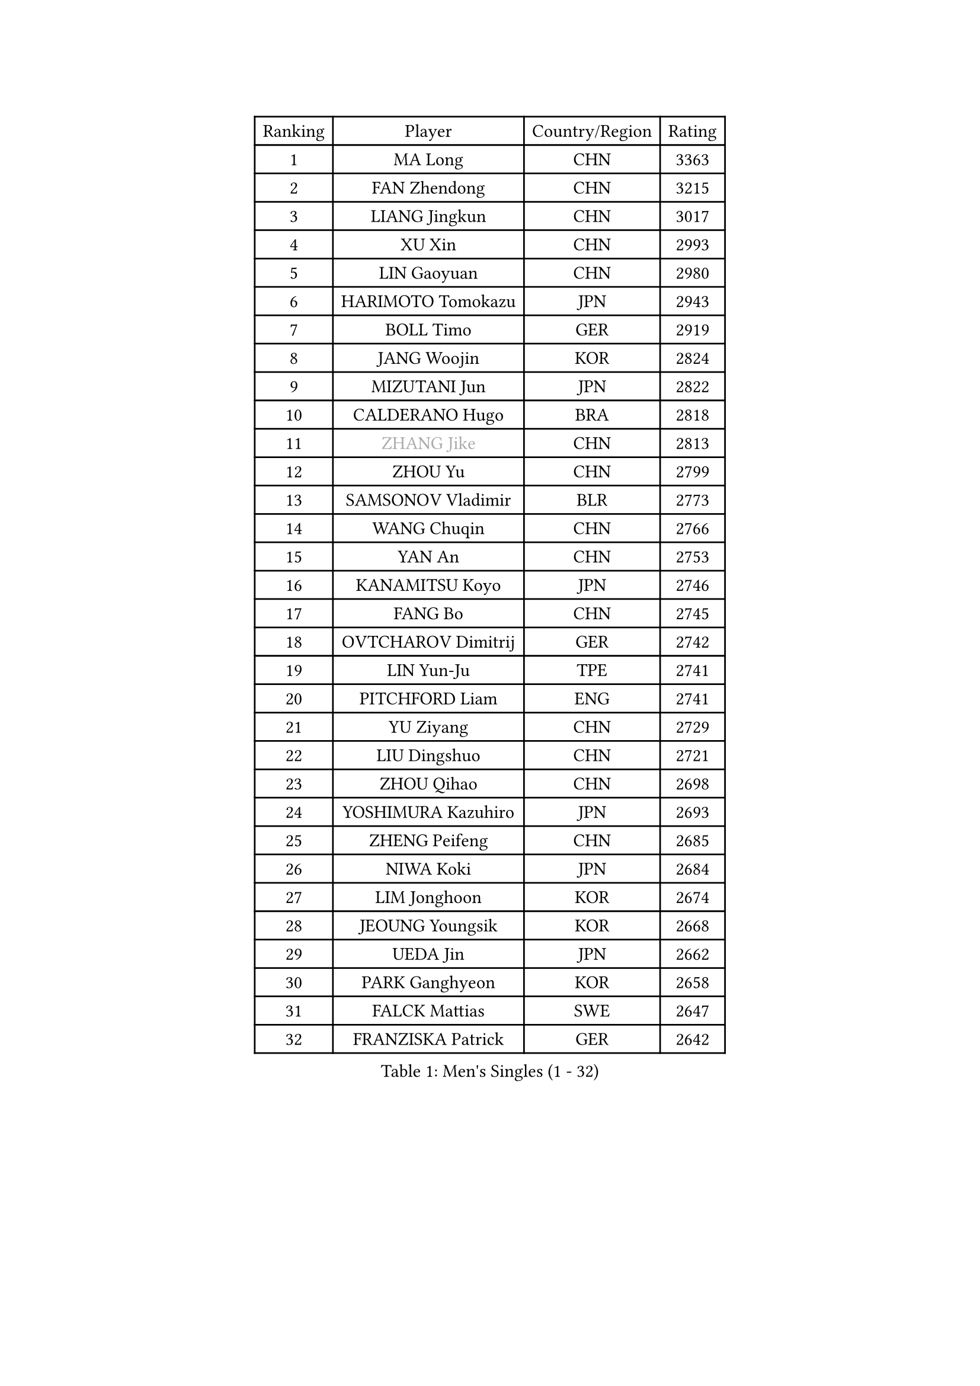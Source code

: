 
#set text(font: ("Courier New", "NSimSun"))
#figure(
  caption: "Men's Singles (1 - 32)",
    table(
      columns: 4,
      [Ranking], [Player], [Country/Region], [Rating],
      [1], [MA Long], [CHN], [3363],
      [2], [FAN Zhendong], [CHN], [3215],
      [3], [LIANG Jingkun], [CHN], [3017],
      [4], [XU Xin], [CHN], [2993],
      [5], [LIN Gaoyuan], [CHN], [2980],
      [6], [HARIMOTO Tomokazu], [JPN], [2943],
      [7], [BOLL Timo], [GER], [2919],
      [8], [JANG Woojin], [KOR], [2824],
      [9], [MIZUTANI Jun], [JPN], [2822],
      [10], [CALDERANO Hugo], [BRA], [2818],
      [11], [#text(gray, "ZHANG Jike")], [CHN], [2813],
      [12], [ZHOU Yu], [CHN], [2799],
      [13], [SAMSONOV Vladimir], [BLR], [2773],
      [14], [WANG Chuqin], [CHN], [2766],
      [15], [YAN An], [CHN], [2753],
      [16], [KANAMITSU Koyo], [JPN], [2746],
      [17], [FANG Bo], [CHN], [2745],
      [18], [OVTCHAROV Dimitrij], [GER], [2742],
      [19], [LIN Yun-Ju], [TPE], [2741],
      [20], [PITCHFORD Liam], [ENG], [2741],
      [21], [YU Ziyang], [CHN], [2729],
      [22], [LIU Dingshuo], [CHN], [2721],
      [23], [ZHOU Qihao], [CHN], [2698],
      [24], [YOSHIMURA Kazuhiro], [JPN], [2693],
      [25], [ZHENG Peifeng], [CHN], [2685],
      [26], [NIWA Koki], [JPN], [2684],
      [27], [LIM Jonghoon], [KOR], [2674],
      [28], [JEOUNG Youngsik], [KOR], [2668],
      [29], [UEDA Jin], [JPN], [2662],
      [30], [PARK Ganghyeon], [KOR], [2658],
      [31], [FALCK Mattias], [SWE], [2647],
      [32], [FRANZISKA Patrick], [GER], [2642],
    )
  )#pagebreak()

#set text(font: ("Courier New", "NSimSun"))
#figure(
  caption: "Men's Singles (33 - 64)",
    table(
      columns: 4,
      [Ranking], [Player], [Country/Region], [Rating],
      [33], [#text(gray, "JEONG Sangeun")], [KOR], [2628],
      [34], [DUDA Benedikt], [GER], [2628],
      [35], [XU Chenhao], [CHN], [2625],
      [36], [MORIZONO Masataka], [JPN], [2614],
      [37], [FREITAS Marcos], [POR], [2612],
      [38], [WALTHER Ricardo], [GER], [2610],
      [39], [#text(gray, "LI Ping")], [QAT], [2606],
      [40], [LEE Sang Su], [KOR], [2601],
      [41], [MOREGARD Truls], [SWE], [2597],
      [42], [JORGIC Darko], [SLO], [2594],
      [43], [XUE Fei], [CHN], [2591],
      [44], [ZHU Linfeng], [CHN], [2583],
      [45], [HABESOHN Daniel], [AUT], [2583],
      [46], [KARLSSON Kristian], [SWE], [2579],
      [47], [YOSHIMURA Maharu], [JPN], [2577],
      [48], [CHO Seungmin], [KOR], [2575],
      [49], [OSHIMA Yuya], [JPN], [2574],
      [50], [OIKAWA Mizuki], [JPN], [2572],
      [51], [MATSUDAIRA Kenta], [JPN], [2571],
      [52], [ZHAO Zihao], [CHN], [2561],
      [53], [SHIBAEV Alexander], [RUS], [2551],
      [54], [TAKAKIWA Taku], [JPN], [2549],
      [55], [WANG Yang], [SVK], [2548],
      [56], [XU Yingbin], [CHN], [2546],
      [57], [UDA Yukiya], [JPN], [2545],
      [58], [LEBESSON Emmanuel], [FRA], [2541],
      [59], [PERSSON Jon], [SWE], [2541],
      [60], [CHUANG Chih-Yuan], [TPE], [2541],
      [61], [IONESCU Ovidiu], [ROU], [2532],
      [62], [ZHOU Kai], [CHN], [2532],
      [63], [WANG Eugene], [CAN], [2530],
      [64], [FILUS Ruwen], [GER], [2529],
    )
  )#pagebreak()

#set text(font: ("Courier New", "NSimSun"))
#figure(
  caption: "Men's Singles (65 - 96)",
    table(
      columns: 4,
      [Ranking], [Player], [Country/Region], [Rating],
      [65], [GACINA Andrej], [CRO], [2526],
      [66], [QIU Dang], [GER], [2518],
      [67], [ARUNA Quadri], [NGR], [2517],
      [68], [XU Haidong], [CHN], [2516],
      [69], [GERELL Par], [SWE], [2516],
      [70], [WONG Chun Ting], [HKG], [2515],
      [71], [GIONIS Panagiotis], [GRE], [2514],
      [72], [ALAMIYAN Noshad], [IRI], [2512],
      [73], [GAUZY Simon], [FRA], [2508],
      [74], [YOSHIDA Masaki], [JPN], [2506],
      [75], [GERASSIMENKO Kirill], [KAZ], [2506],
      [76], [FLORE Tristan], [FRA], [2506],
      [77], [ACHANTA Sharath Kamal], [IND], [2505],
      [78], [MA Te], [CHN], [2504],
      [79], [JHA Kanak], [USA], [2504],
      [80], [#text(gray, "HOU Yingchao")], [CHN], [2501],
      [81], [#text(gray, "KORIYAMA Hokuto")], [JPN], [2501],
      [82], [XIANG Peng], [CHN], [2499],
      [83], [PISTEJ Lubomir], [SVK], [2498],
      [84], [STEGER Bastian], [GER], [2498],
      [85], [TOKIC Bojan], [SLO], [2494],
      [86], [CHEN Chien-An], [TPE], [2494],
      [87], [NIU Guankai], [CHN], [2492],
      [88], [GNANASEKARAN Sathiyan], [IND], [2491],
      [89], [LUNDQVIST Jens], [SWE], [2491],
      [90], [TSUBOI Gustavo], [BRA], [2489],
      [91], [JIN Takuya], [JPN], [2486],
      [92], [AKKUZU Can], [FRA], [2485],
      [93], [MURAMATSU Yuto], [JPN], [2484],
      [94], [KOU Lei], [UKR], [2484],
      [95], [WANG Zengyi], [POL], [2474],
      [96], [HIRANO Yuki], [JPN], [2474],
    )
  )#pagebreak()

#set text(font: ("Courier New", "NSimSun"))
#figure(
  caption: "Men's Singles (97 - 128)",
    table(
      columns: 4,
      [Ranking], [Player], [Country/Region], [Rating],
      [97], [OLAH Benedek], [FIN], [2472],
      [98], [SIRUCEK Pavel], [CZE], [2468],
      [99], [AN Jaehyun], [KOR], [2468],
      [100], [ZHAI Yujia], [DEN], [2467],
      [101], [GROTH Jonathan], [DEN], [2466],
      [102], [KALLBERG Anton], [SWE], [2465],
      [103], [MACHI Asuka], [JPN], [2465],
      [104], [LIU Yebo], [CHN], [2464],
      [105], [ASSAR Omar], [EGY], [2459],
      [106], [KIM Donghyun], [KOR], [2458],
      [107], [DYJAS Jakub], [POL], [2455],
      [108], [STOYANOV Niagol], [ITA], [2447],
      [109], [TOGAMI Shunsuke], [JPN], [2447],
      [110], [NORDBERG Hampus], [SWE], [2446],
      [111], [APOLONIA Tiago], [POR], [2441],
      [112], [FEGERL Stefan], [AUT], [2439],
      [113], [BADOWSKI Marek], [POL], [2434],
      [114], [MATSUDAIRA Kenji], [JPN], [2433],
      [115], [YU Heyi], [CHN], [2432],
      [116], [ROBLES Alvaro], [ESP], [2432],
      [117], [HWANG Minha], [KOR], [2432],
      [118], [CHIANG Hung-Chieh], [TPE], [2430],
      [119], [OUAICHE Stephane], [ALG], [2430],
      [120], [LIND Anders], [DEN], [2428],
      [121], [KIZUKURI Yuto], [JPN], [2428],
      [122], [SKACHKOV Kirill], [RUS], [2424],
      [123], [#text(gray, "PAK Sin Hyok")], [PRK], [2424],
      [124], [DESAI Harmeet], [IND], [2423],
      [125], [KIM Minhyeok], [KOR], [2421],
      [126], [GARDOS Robert], [AUT], [2421],
      [127], [PARK Jeongwoo], [KOR], [2420],
      [128], [LAM Siu Hang], [HKG], [2415],
    )
  )